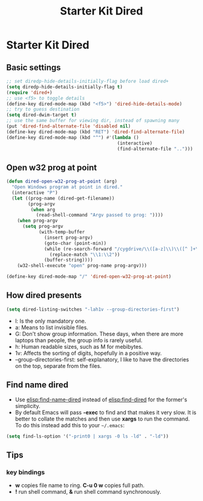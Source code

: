 #+TITLE: Starter Kit Dired
#+OPTIONS: toc:nil num:nil ^:nil

* Starter Kit Dired

** Basic settings

#+BEGIN_SRC emacs-lisp
;; set diredp-hide-details-initially-flag before load dired+
(setq diredp-hide-details-initially-flag t)
(require 'dired+)
;; use <f5> to toggle details
(define-key dired-mode-map (kbd "<f5>") 'dired-hide-details-mode)
;; try to guess destination
(setq dired-dwim-target t)
;; use the same buffer for viewing dir, instead of spawning many
(put 'dired-find-alternate-file 'disabled nil)
(define-key dired-mode-map (kbd "RET") 'dired-find-alternate-file)
(define-key dired-mode-map (kbd "^") #'(lambda ()
                                         (interactive)
                                         (find-alternate-file "..")))
#+END_SRC

** Open w32 prog at point

#+BEGIN_SRC emacs-lisp
(defun dired-open-w32-prog-at-point (arg)
  "Open Windows program at point in dired."
  (interactive "P")
  (let ((prog-name (dired-get-filename))
        (prog-argv
         (when arg
           (read-shell-command "Argv passed to prog: "))))
    (when prog-argv
      (setq prog-argv
            (with-temp-buffer
              (insert prog-argv)
              (goto-char (point-min))
              (while (re-search-forward "/cygdrive/\\([a-z]\\)\\([^ ]+\\)" nil t)
                (replace-match "\\1:\\2"))
              (buffer-string))))
    (w32-shell-execute "open" prog-name prog-argv)))

(define-key dired-mode-map "/" 'dired-open-w32-prog-at-point)
#+END_SRC

** How dired presents
#+BEGIN_SRC emacs-lisp
(setq dired-listing-switches "-lah1v --group-directories-first")
#+END_SRC

- l: Is the only mandatory one.
- a: Means to list invisible files.
- G: Don't show group information. These days, when there are more laptops
  than people, the group info is rarely useful.
- h: Human readable sizes, such as M for mebibytes.
- 1v: Affects the sorting of digits, hopefully in a positive way.
- --group-directories-first: self-explanatory, I like to have the directories
  on the top, separate from the files.

** Find name dired

+ Use [[elisp:find-name-dired]] instead of [[elisp:find-dired]] for the former's
  simplicity.
+ By default Emacs will pass *-exec* to find and that makes it very slow. It is
  better to collate the matches and then use *xargs* to run the command. To do
  this instead add this to your =~/.emacs=:
#+begin_src emacs-lisp
(setq find-ls-option '("-print0 | xargs -0 ls -ld" . "-ld"))
#+end_src

** Tips
*** key bindings
- *w* copies file name to ring. *C-u 0 w* copies full path.
- *!* run shell command, *&* run shell command synchronously.
